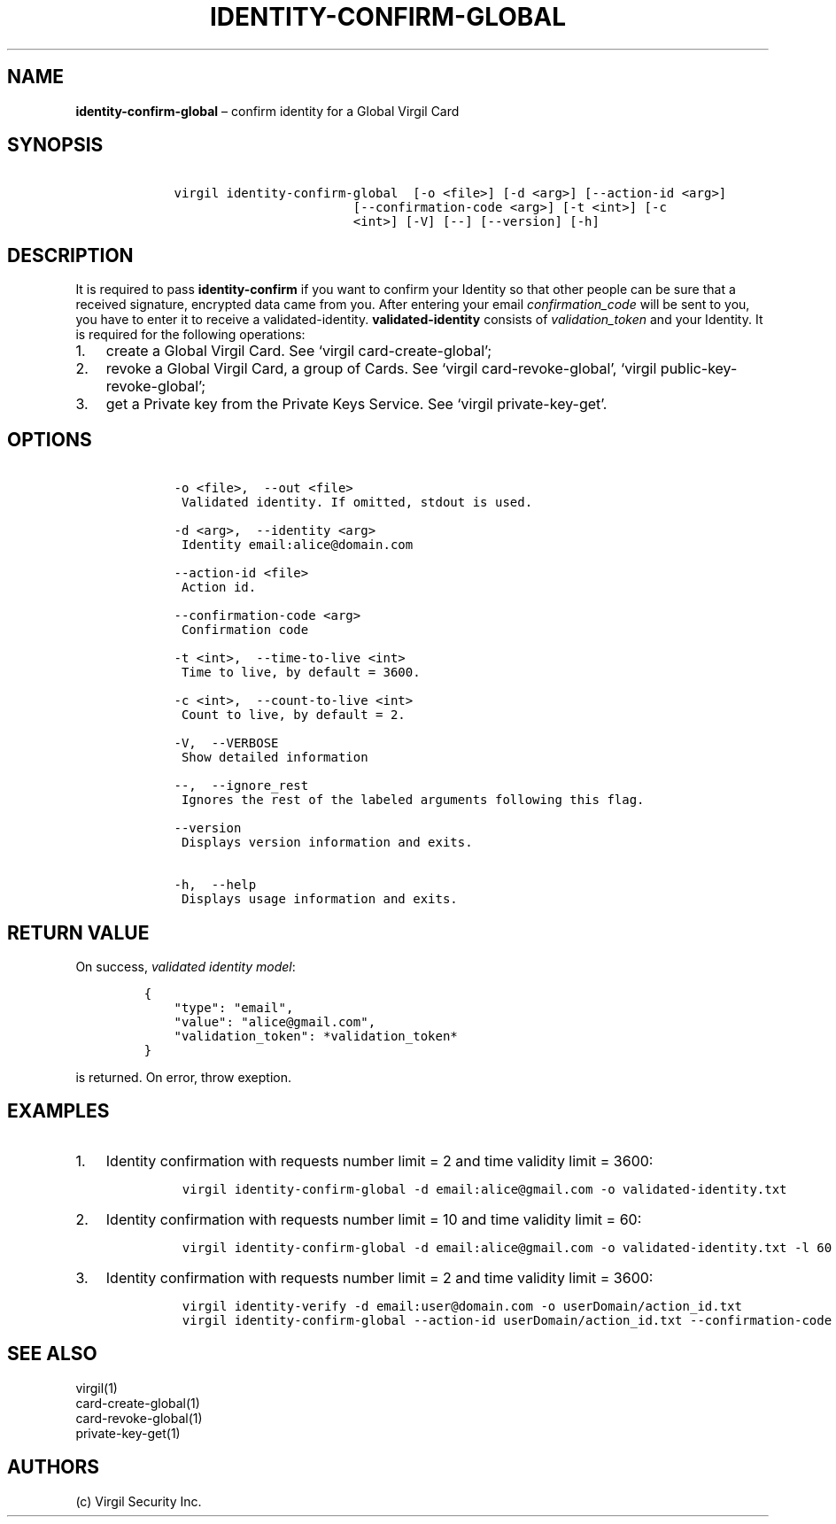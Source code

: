 .\" Automatically generated by Pandoc 1.16.0.2
.\"
.TH "IDENTITY\-CONFIRM\-GLOBAL" "1" "February 29, 2016" "Virgil Security CLI (2.0.0)" "Virgil"
.hy
.SH NAME
.PP
\f[B]identity\-confirm\-global\f[] \[en] confirm identity for a Global
Virgil Card
.SH SYNOPSIS
.IP
.nf
\f[C]
\ \ \ \ virgil\ identity\-confirm\-global\ \ [\-o\ <file>]\ [\-d\ <arg>]\ [\-\-action\-id\ <arg>]
\ \ \ \ \ \ \ \ \ \ \ \ \ \ \ \ \ \ \ \ \ \ \ \ \ \ \ \ [\-\-confirmation\-code\ <arg>]\ [\-t\ <int>]\ [\-c
\ \ \ \ \ \ \ \ \ \ \ \ \ \ \ \ \ \ \ \ \ \ \ \ \ \ \ \ <int>]\ [\-V]\ [\-\-]\ [\-\-version]\ [\-h]
\f[]
.fi
.SH DESCRIPTION
.PP
It is required to pass \f[B]identity\-confirm\f[] if you want to confirm
your Identity so that other people can be sure that a received
signature, encrypted data came from you.
After entering your email \f[I]confirmation_code\f[] will be sent to
you, you have to enter it to receive a validated\-identity.
\f[B]validated\-identity\f[] consists of \f[I]validation_token\f[] and
your Identity.
It is required for the following operations:
.IP "1." 3
create a Global Virgil Card.
See `virgil card\-create\-global';
.IP "2." 3
revoke a Global Virgil Card, a group of Cards.
See `virgil card\-revoke\-global', `virgil public\-key\-revoke\-global';
.IP "3." 3
get a Private key from the Private Keys Service.
See `virgil private\-key\-get'.
.SH OPTIONS
.IP
.nf
\f[C]
\ \ \ \ \-o\ <file>,\ \ \-\-out\ <file>
\ \ \ \ \ Validated\ identity.\ If\ omitted,\ stdout\ is\ used.

\ \ \ \ \-d\ <arg>,\ \ \-\-identity\ <arg>
\ \ \ \ \ Identity\ email:alice\@domain.com

\ \ \ \ \-\-action\-id\ <file>
\ \ \ \ \ Action\ id.

\ \ \ \ \-\-confirmation\-code\ <arg>
\ \ \ \ \ Confirmation\ code

\ \ \ \ \-t\ <int>,\ \ \-\-time\-to\-live\ <int>
\ \ \ \ \ Time\ to\ live,\ by\ default\ =\ 3600.

\ \ \ \ \-c\ <int>,\ \ \-\-count\-to\-live\ <int>
\ \ \ \ \ Count\ to\ live,\ by\ default\ =\ 2.

\ \ \ \ \-V,\ \ \-\-VERBOSE
\ \ \ \ \ Show\ detailed\ information

\ \ \ \ \-\-,\ \ \-\-ignore_rest
\ \ \ \ \ Ignores\ the\ rest\ of\ the\ labeled\ arguments\ following\ this\ flag.

\ \ \ \ \-\-version
\ \ \ \ \ Displays\ version\ information\ and\ exits.

\ \ \ \ \-h,\ \ \-\-help
\ \ \ \ \ Displays\ usage\ information\ and\ exits.
\f[]
.fi
.SH RETURN VALUE
.PP
On success, \f[I]validated identity model\f[]:
.IP
.nf
\f[C]
{
\ \ \ \ "type":\ "email",
\ \ \ \ "value":\ "alice\@gmail.com",
\ \ \ \ "validation_token":\ *validation_token*
}
\f[]
.fi
.PP
is returned.
On error, throw exeption.
.SH EXAMPLES
.IP "1." 3
Identity confirmation with requests number limit = 2 and time validity
limit = 3600:
.RS 4
.IP
.nf
\f[C]
virgil\ identity\-confirm\-global\ \-d\ email:alice\@gmail.com\ \-o\ validated\-identity.txt
\f[]
.fi
.RE
.IP "2." 3
Identity confirmation with requests number limit = 10 and time validity
limit = 60:
.RS 4
.IP
.nf
\f[C]
virgil\ identity\-confirm\-global\ \-d\ email:alice\@gmail.com\ \-o\ validated\-identity.txt\ \-l\ 60\ \-c\ 10
\f[]
.fi
.RE
.IP "3." 3
Identity confirmation with requests number limit = 2 and time validity
limit = 3600:
.RS 4
.IP
.nf
\f[C]
virgil\ identity\-verify\ \-d\ email:user\@domain.com\ \-o\ userDomain/action_id.txt
virgil\ identity\-confirm\-global\ \-\-action\-id\ userDomain/action_id.txt\ \-\-confirmation\-code\ <code>\ \-o\ alice/validated\-identity.txt
\f[]
.fi
.RE
.SH SEE ALSO
.PP
virgil(1)
.PD 0
.P
.PD
card\-create\-global(1)
.PD 0
.P
.PD
card\-revoke\-global(1)
.PD 0
.P
.PD
private\-key\-get(1)
.SH AUTHORS
(c) Virgil Security Inc.
